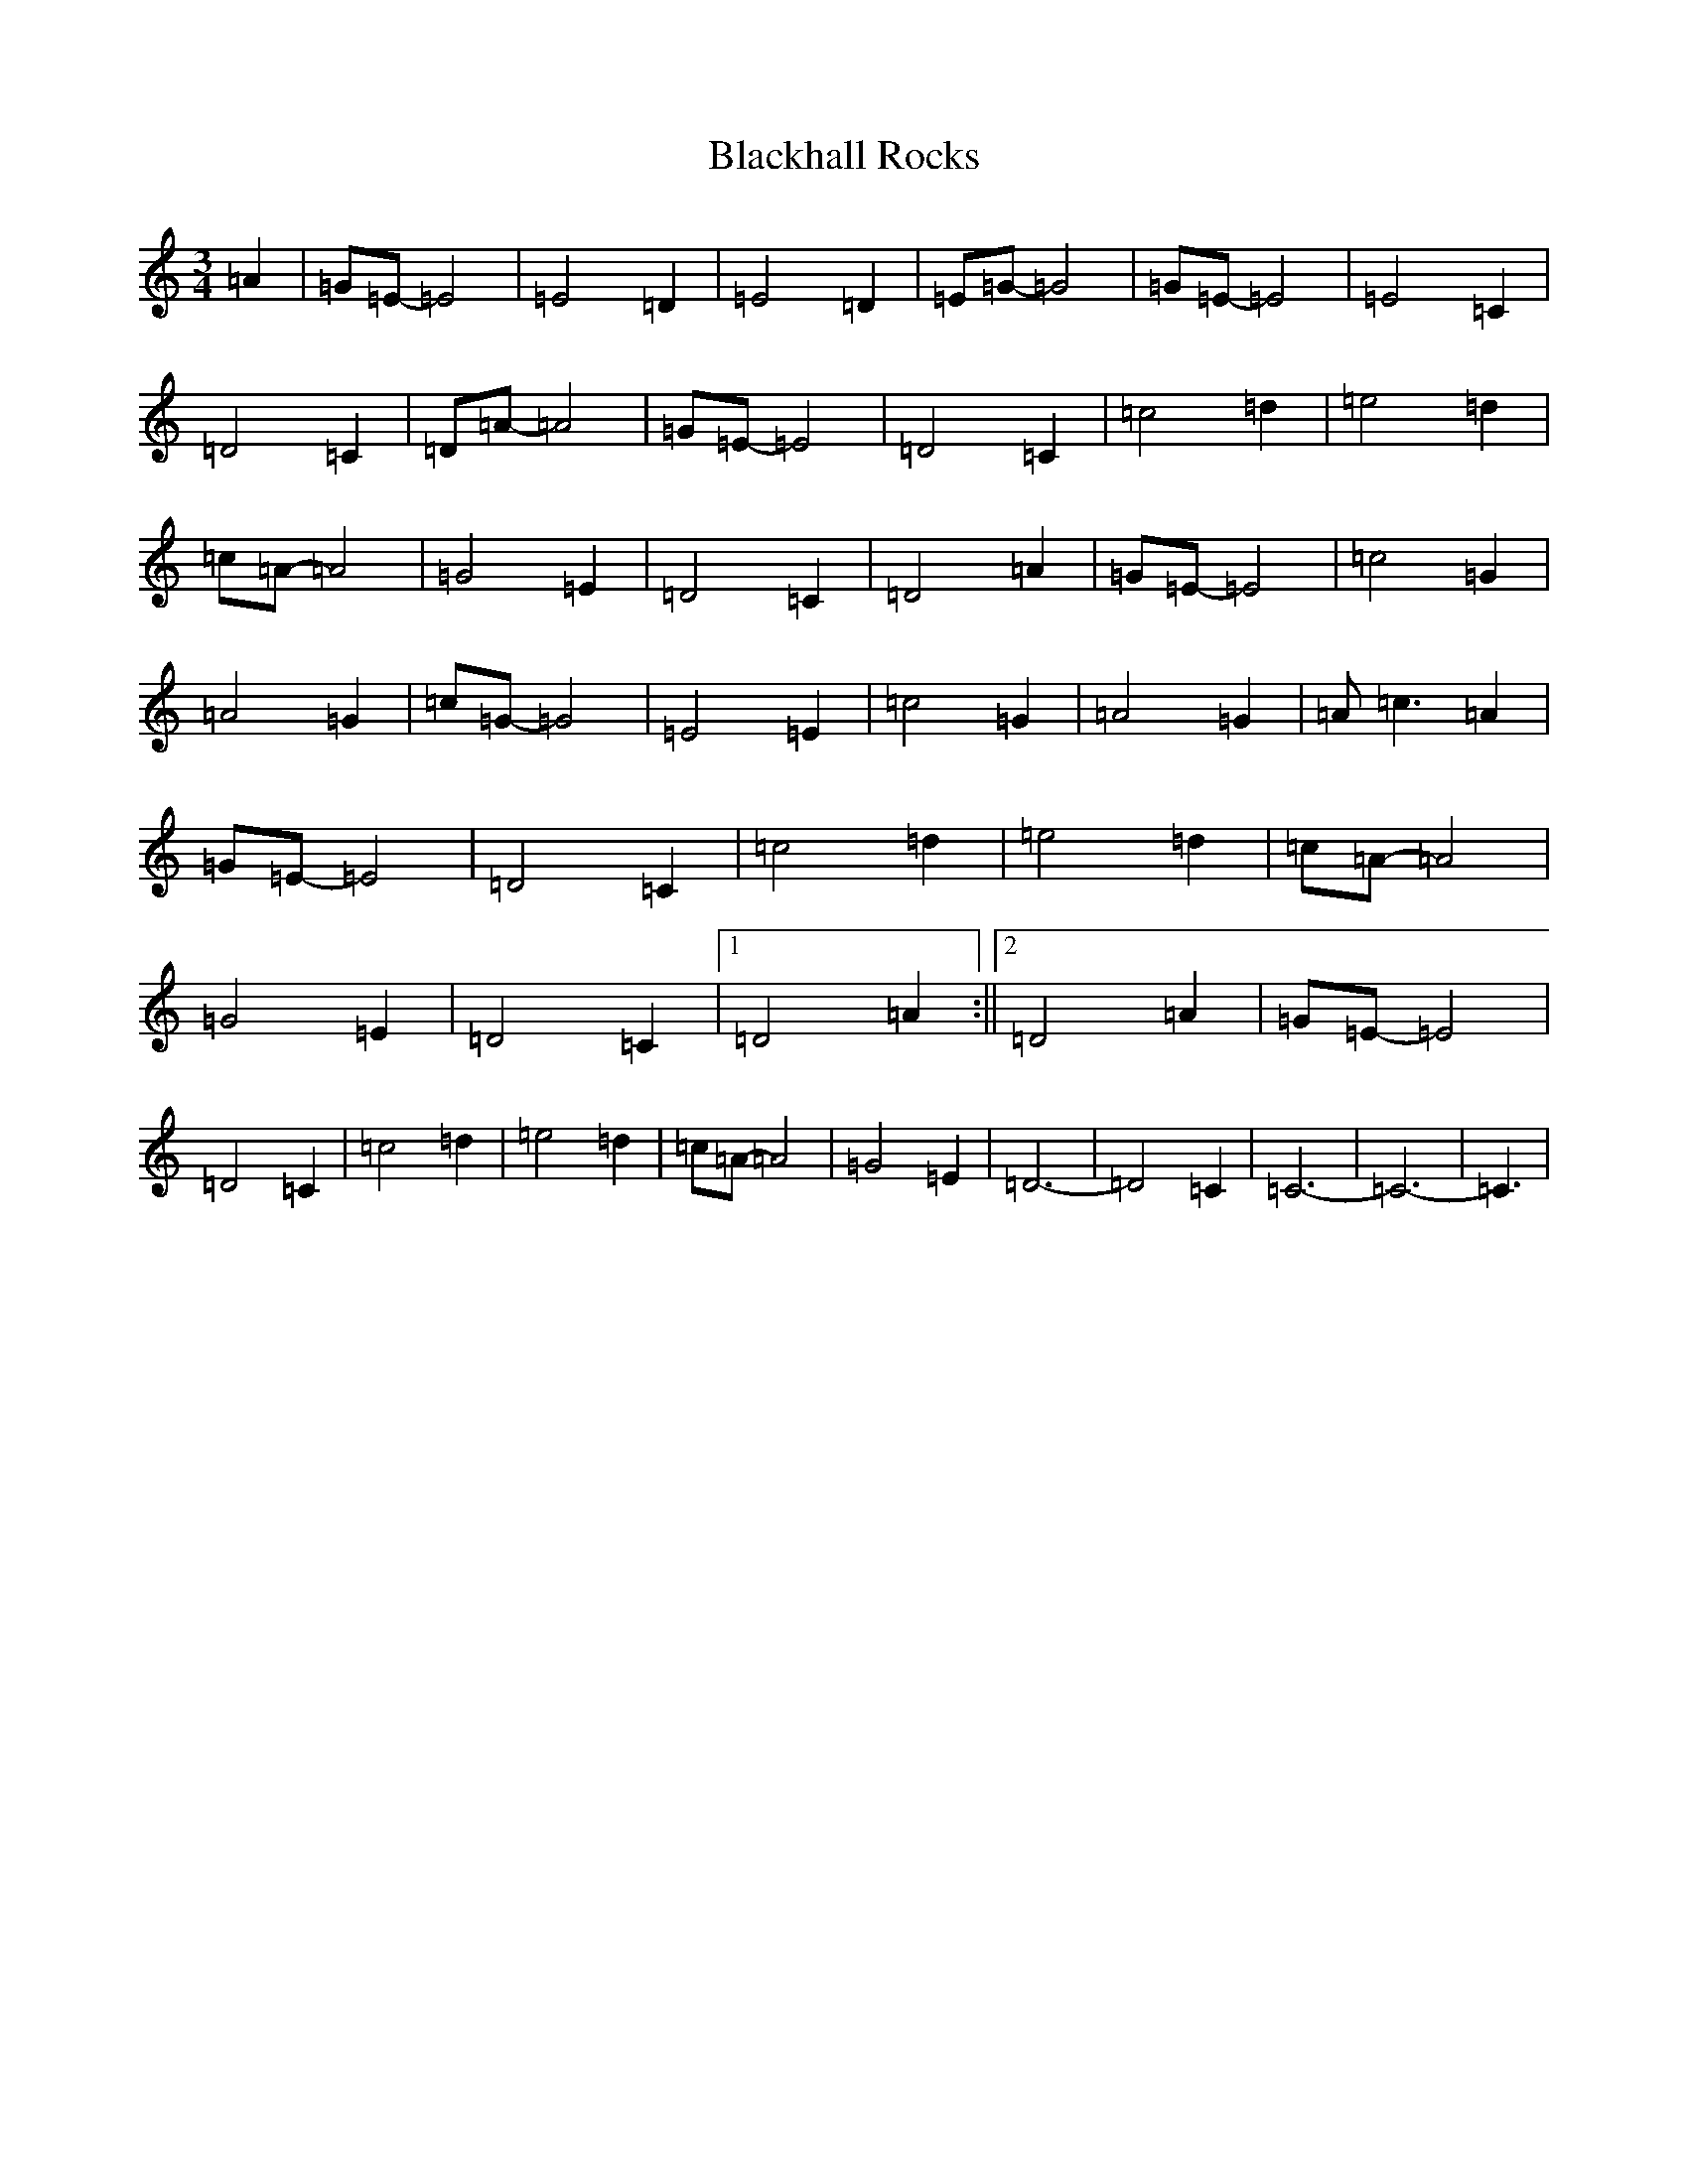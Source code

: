 X: 2014
T: Blackhall Rocks
S: https://thesession.org/tunes/6423#setting6423
R: waltz
M:3/4
L:1/8
K: C Major
=A2|=G=E-=E4|=E4=D2|=E4=D2|=E=G-=G4|=G=E-=E4|=E4=C2|=D4=C2|=D=A-=A4|=G=E-=E4|=D4=C2|=c4=d2|=e4=d2|=c=A-=A4|=G4=E2|=D4=C2|=D4=A2|=G=E-=E4|=c4=G2|=A4=G2|=c=G-=G4|=E4=E2|=c4=G2|=A4=G2|=A=c3=A2|=G=E-=E4|=D4=C2|=c4=d2|=e4=d2|=c=A-=A4|=G4=E2|=D4=C2|1=D4=A2:||2=D4=A2|=G=E-=E4|=D4=C2|=c4=d2|=e4=d2|=c=A-=A4|=G4=E2|=D6|-=D4=C2|=C6-|=C6-|=C3|